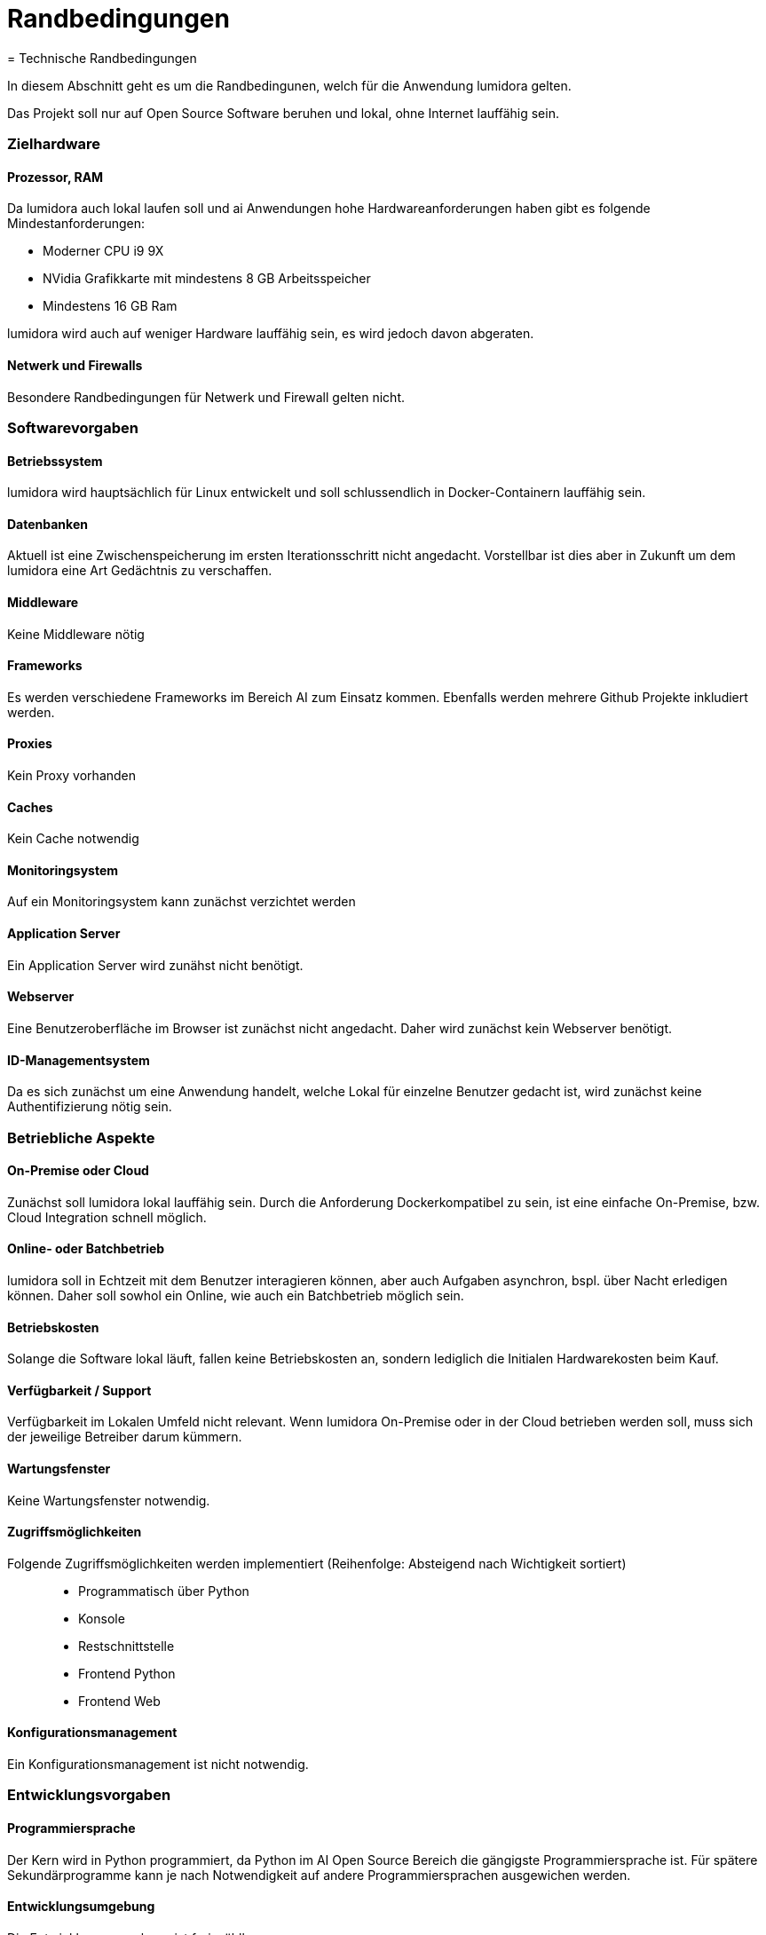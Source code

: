 = Randbedingungen
= Technische Randbedingungen
:navtitle: Technisch


In diesem Abschnitt geht es um die Randbedingunen, welch für die Anwendung lumidora gelten.


Das Projekt soll nur auf Open Source Software beruhen und lokal, ohne Internet lauffähig sein.


=== Zielhardware

==== Prozessor, RAM
Da lumidora auch lokal laufen soll und ai Anwendungen hohe Hardwareanforderungen haben gibt es folgende Mindestanforderungen:

- Moderner CPU i9 9X
- NVidia Grafikkarte mit mindestens 8 GB Arbeitsspeicher
- Mindestens 16 GB Ram

lumidora wird auch auf weniger Hardware lauffähig sein, es wird jedoch davon abgeraten.

==== Netwerk und Firewalls
Besondere Randbedingungen für Netwerk und Firewall gelten nicht.

=== Softwarevorgaben
==== Betriebssystem
lumidora wird hauptsächlich für Linux entwickelt und soll schlussendlich in Docker-Containern lauffähig sein.

==== Datenbanken

Aktuell ist eine Zwischenspeicherung im ersten Iterationsschritt nicht angedacht. Vorstellbar ist dies aber in Zukunft um dem lumidora eine Art Gedächtnis zu verschaffen.

==== Middleware
Keine Middleware nötig

==== Frameworks
Es werden verschiedene Frameworks im Bereich AI zum Einsatz kommen. Ebenfalls werden mehrere Github Projekte inkludiert werden.

==== Proxies
Kein Proxy vorhanden

==== Caches
Kein Cache notwendig

==== Monitoringsystem
Auf ein Monitoringsystem kann zunächst verzichtet werden

==== Application Server
Ein Application Server wird zunähst nicht benötigt.

==== Webserver
Eine Benutzeroberfläche im Browser ist zunächst nicht angedacht. Daher wird zunächst kein Webserver benötigt.

==== ID-Managementsystem
Da es sich zunächst um eine Anwendung handelt, welche Lokal für einzelne Benutzer gedacht ist, wird zunächst keine Authentifizierung nötig sein.

=== Betriebliche Aspekte
==== On-Premise oder Cloud
Zunächst soll lumidora lokal lauffähig sein. Durch die Anforderung Dockerkompatibel zu sein, ist eine einfache On-Premise, bzw. Cloud Integration schnell möglich.

==== Online- oder Batchbetrieb
lumidora soll in Echtzeit mit dem Benutzer interagieren können, aber auch Aufgaben asynchron, bspl. über Nacht erledigen können. Daher soll sowhol ein Online, wie auch ein Batchbetrieb möglich sein.

==== Betriebskosten
Solange die Software lokal läuft, fallen keine Betriebskosten an, sondern lediglich die Initialen Hardwarekosten beim Kauf.

==== Verfügbarkeit / Support
Verfügbarkeit im Lokalen Umfeld nicht relevant. Wenn lumidora On-Premise oder in der Cloud betrieben werden soll, muss sich der jeweilige Betreiber darum kümmern.

==== Wartungsfenster
Keine Wartungsfenster notwendig.

==== Zugriffsmöglichkeiten
Folgende Zugriffsmöglichkeiten werden implementiert (Reihenfolge: Absteigend nach Wichtigkeit sortiert)::
* Programmatisch über Python
* Konsole
* Restschnittstelle
* Frontend Python
* Frontend Web

==== Konfigurationsmanagement
Ein Konfigurationsmanagement ist nicht notwendig.

=== Entwicklungsvorgaben
==== Programmiersprache
Der Kern wird in Python programmiert, da Python im AI Open Source Bereich die gängigste Programmiersprache ist. Für spätere Sekundärprogramme kann je nach Notwendigkeit auf andere Programmiersprachen ausgewichen werden.

==== Entwicklungsumgebung
Die Entwicklungsumgebung ist frei wählbar.

==== Protokolle, Buildserver, Buildpipeline
Keine Vorgaben.

==== GUI-Gestaltung
In Aktueller Iteration werden keine Vorgaben bzgl. GUI gemacht, da zunächst auf die Implementierung des Kerns fokus gelegt wird.
Ist die Entwicklung des Kerns weitgenug vorangeschritten, wird darüber nachgedacht.

==== API
Die Api soll eine einfache und lose Kopplung zwischen den einzelnen Kernmodulen gewährleisten. Eine einfacher Austausch und Integration anderer Komponenten soll einfach möglich sein.

==== Namenskonventionen, Programmierrichtlinien, Versionsverwaltung
Sehen wir in diesem Projekt als Designvorgabe und verlagern die genaue Definition ins Entwicklerteam.
Das Team soll, für alle beteiligten Entwicklern akzeptierte, Programmierrichtlinien für dieses Projekt iterativ erarbeiten.



